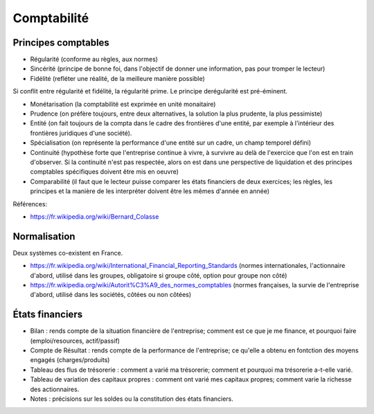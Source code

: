 Comptabilité
============

Principes comptables
::::::::::::::::::::

* Régularité (conforme au règles, aux normes)
* Sincérité (principe de bonne foi, dans l'objectif de donner une information, pas pour tromper le lecteur)
* Fidélité (refléter une réalité, de la meilleure manière possible)

Si conflit entre régularité et fidélité, la régularité prime. Le principe derégularité est pré-éminent.

* Monétarisation (la comptabilité est exprimée en unité monaitaire)
* Prudence (on préfère toujours, entre deux alternatives, la solution la plus prudente, la plus pessimiste)
* Entité (on fait toujours de la compta dans le cadre des frontières d'une entité, par exemple à l'intérieur des frontières juridiques d'une société).
* Spécialisation (on représente la performance d'une entité sur un cadre, un champ temporel défini)
* Continuité (hypothèse forte que l'entreprise continue à vivre, à survivre au delà de l'exercice que l'on est en train d'observer. Si la continuité n'est pas respectée, alors on est dans une perspective de liquidation et des principes comptables spécifiques doivent être mis en oeuvre)
* Comparabilité (il faut que le lecteur puisse comparer les états financiers de deux exercices; les règles, les principes et la manière de les interpréter doivent être les mêmes d'année en année)

Références:

* https://fr.wikipedia.org/wiki/Bernard_Colasse

Normalisation
:::::::::::::

Deux systèmes co-existent en France.

* https://fr.wikipedia.org/wiki/International_Financial_Reporting_Standards (normes internationales, l'actionnaire d'abord, utilisé dans les groupes, obligatoire si groupe côté, option pour groupe non côté)
* https://fr.wikipedia.org/wiki/Autorit%C3%A9_des_normes_comptables (normes françaises, la survie de l'entreprise d'abord, utilisé dans les sociétés, côtées ou non côtées)

États financiers
::::::::::::::::

* Bilan : rends compte de la situation financière de l'entreprise; comment est ce que je me finance, et pourquoi faire (emploi/resources, actif/passif)
* Compte de Résultat : rends compte de la performance de l'entreprise; ce qu'elle a obtenu en fontction des moyens engagés (charges/produits)
* Tableau des flus de trésorerie : comment a varié ma trésorerie; comment et pourquoi ma trésorerie a-t-elle varié.
* Tableau de variation des capitaux propres : comment ont varié mes capitaux propres; comment varie la richesse des actionnaires.
* Notes : précisions sur les soldes ou la constitution des états financiers.
